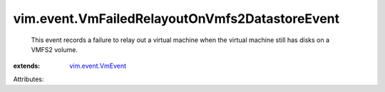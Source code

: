 .. _vim.event.VmEvent: ../../vim/event/VmEvent.rst


vim.event.VmFailedRelayoutOnVmfs2DatastoreEvent
===============================================
  This event records a failure to relay out a virtual machine when the virtual machine still has disks on a VMFS2 volume.
:extends: vim.event.VmEvent_

Attributes:
